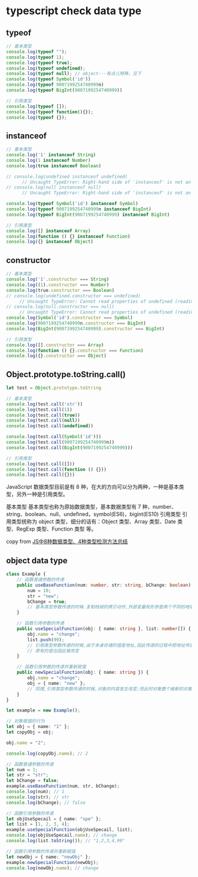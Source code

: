 * typescript check data type

** typeof

#+begin_src typescript
// 基本类型
console.log(typeof "");
console.log(typeof 1);
console.log(typeof true);
console.log(typeof undefined);
console.log(typeof null); // object---有点儿特殊，见下
console.log(typeof Symbol('id'))
console.log(typeof 9007199254740999n)
console.log(typeof BigInt(9007199254740999))

// 引用类型
console.log(typeof []);
console.log(typeof function(){});
console.log(typeof {});
#+end_src

#+RESULTS:
#+begin_example
string
number
boolean
undefined
object
symbol
bigint
bigint
object
function
object
#+end_example


** instanceof

#+begin_src typescript
// 基本类型
console.log('1' instanceof String)
console.log(1 instanceof Number)
console.log(true instanceof Boolean)

// console.log(undefined instanceof undefined)
      // Uncaught TypeError: Right-hand side of 'instanceof' is not an object
// console.log(null instanceof null)
      // Uncaught TypeError: Right-hand side of 'instanceof' is not an object

console.log(typeof Symbol('id') instanceof Symbol)
console.log(typeof 9007199254740999n instanceof BigInt)
console.log(typeof BigInt(9007199254740999) instanceof BigInt)

// 引用类型
console.log([] instanceof Array)
console.log(function () {} instanceof Function)
console.log({} instanceof Object)
#+end_src

#+RESULTS:
#+begin_example
false
false
false
false
false
false
true
true
true
#+end_example

** constructor

#+begin_src typescript
// 基本类型
console.log('1'.constructor === String)
console.log((1).constructor === Number)
console.log(true.constructor === Boolean)
// console.log(undefined.constructor === undefined)
     // Uncaught TypeError: Cannot read properties of undefined (reading 'constructor')
// console.log(null.constructor === null)
     // Uncaught TypeError: Cannot read properties of undefined (reading 'constructor')
console.log(Symbol('id').constructor === Symbol)
console.log(9007199254740999n.constructor === BigInt)
console.log(BigInt(9007199254740999).constructor === BigInt)

// 引用类型
console.log([].constructor === Array)
console.log(function () {}.constructor === Function)
console.log({}.constructor === Object)
#+end_src

#+RESULTS:
#+begin_example
true
true
true
true
true
true
true
true
true
#+end_example

** Object.prototype.toString.call()

#+begin_src typescript
let test = Object.prototype.toString

// 基本类型
console.log(test.call('str'))
console.log(test.call(1))
console.log(test.call(true))
console.log(test.call(null))
console.log(test.call(undefined))

console.log(test.call(Symbol('id')))
console.log(test.call(9007199254740999n))
console.log(test.call(BigInt(9007199254740999)))

// 引用类型
console.log(test.call([]))
console.log(test.call(function () {}))
console.log(test.call({}))
#+end_src

#+RESULTS:
#+begin_example
[object String]
[object Number]
[object Boolean]
[object Null]
[object Undefined]
[object Symbol]
[object BigInt]
[object BigInt]
[object Array]
[object Function]
[object Object]
#+end_example

JavaScript 数据类型目前是有 8 种，在大的方向可以分为两种，一种是基本类型，另外一种是引用类型。

基本类型
基本类型也称为原始数据类型，基本数据类型有 7 种，number、string、boolean、null、undefined，symbol(ES6)，bigint(ES10)
引用类型
引用类型统称为 object 类型，细分的话有：Object 类型、Array 类型、Date 类型、RegExp 类型、Function 类型 等。

copy from [[https://juejin.cn/post/7033283459929866270][JS中8种数据类型、4种类型检测方法总结]]


** object data type

#+begin_src typescript
class Example {
    // 函数普通参数的传递
    public useBaseFunction(num: number, str: string, bChange: boolean) {
        num = 10;
        str = "new";
        bChange = true;
        // 基本类型参数传递的时候.复制栈帧的拷贝动作,外部变量和形参是两个不同的地址,只是复制了对应的值
    }

    // 函数引用参数的传递
    public useSpecialFunction(obj: { name: string }, list: number[]) {
        obj.name = "change";
        list.push(99);
        // 引用类型参数传递的时候,由于本身存储的值是地址,因此传递的过程中把地址传递到函数中,引用类型的参数内容地址的内容发生改变
        // 原有的值也因此被改变
    }

    // 函数引用参数的传递并重新赋值
    public newSpecialFunction(obj: { name: string }) {
        obj.name = "change";
        obj = { name: "new" };
        // 同理,引用类型参数传递的时候,对象的内容发生改变;而此时对象整个被新的对象赋值了,此时,新的对象的地址发生了改变,但是不影响此前原有地址内容的变化.
    }
}

let example = new Example();

// 对象赋值的行为
let obj = { name: "1" };
let copyObj = obj;

obj.name = "2";

console.log(copyObj.name); // 2

// 函数普通参数的传递
let num = 1;
let str = "str";
let bChange = false;
example.useBaseFunction(num, str, bChange);
console.log(num); // 1
console.log(str); // str
console.log(bChange); // false

// 函数引用参数的传递
let objUseSpecail = { name: "spe" };
let list = [1, 2, 3, 4];
example.useSpecialFunction(objUseSpecail, list);
console.log(objUseSpecail.name); // change
console.log(list.toString()); // "1,2,3,4,99"

// 函数引用参数的传递并重新赋值
let newObj = { name: "newObj" };
example.newSpecialFunction(newObj);
console.log(newObj.name); // change
#+end_src

#+RESULTS:
: 2
: 1
: str
: false
: change
: 1,2,3,4,99
: change
